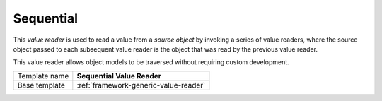 .. _framework-sequential-value-reader:

Sequential
==========================================

This *value reader* is used to read a value from a *source object* by 
invoking a series of value readers, where the source object passed 
to each subsequent value reader is the object that was read by the 
previous value reader.

This value reader allows object models to be traversed without 
requiring custom development.

+-----------------+-----------------------------------------------------------+
| Template name   | **Sequential Value Reader**                               |
+-----------------+-----------------------------------------------------------+
| Base template   | :ref:`framework-generic-value-reader`                     |
+-----------------+-----------------------------------------------------------+
